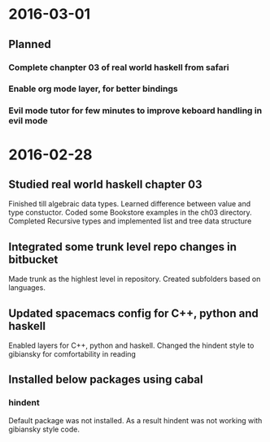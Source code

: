 * 2016-03-01
** Planned
*** Complete chanpter 03 of real world haskell from safari
*** Enable org mode layer, for better bindings
*** Evil mode tutor for few minutes to improve keboard handling in evil mode
* 2016-02-28
** Studied real world haskell chapter 03
Finished till algebraic data types. Learned difference between value and type constuctor.
Coded some Bookstore examples in the ch03 directory.
Completed Recursive types and implemented list and tree data structure
** Integrated some trunk level repo changes in bitbucket
Made trunk as the highlest level in repository. Created subfolders based on languages.
** Updated spacemacs config for C++, python and haskell
Enabled layers for C++, python and haskell. Changed the hindent style to gibiansky
for comfortability in reading
** Installed below packages using cabal
*** hindent
Default package was not installed. As a result hindent was not working with gibiansky
style code.

